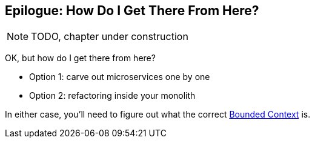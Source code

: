 [[epilogue_1_how_to_get_there_from_here]]
[preface]
[role="afterword"]
== Epilogue: How Do I Get There From Here?

NOTE: TODO, chapter under construction

OK, but how do I get there from here?

* Option 1: carve out microservices one by one
* Option 2: refactoring inside your monolith

In either case, you'll need to figure out what the correct
https://martinfowler.com/bliki/BoundedContext.html[Bounded Context]
is.
